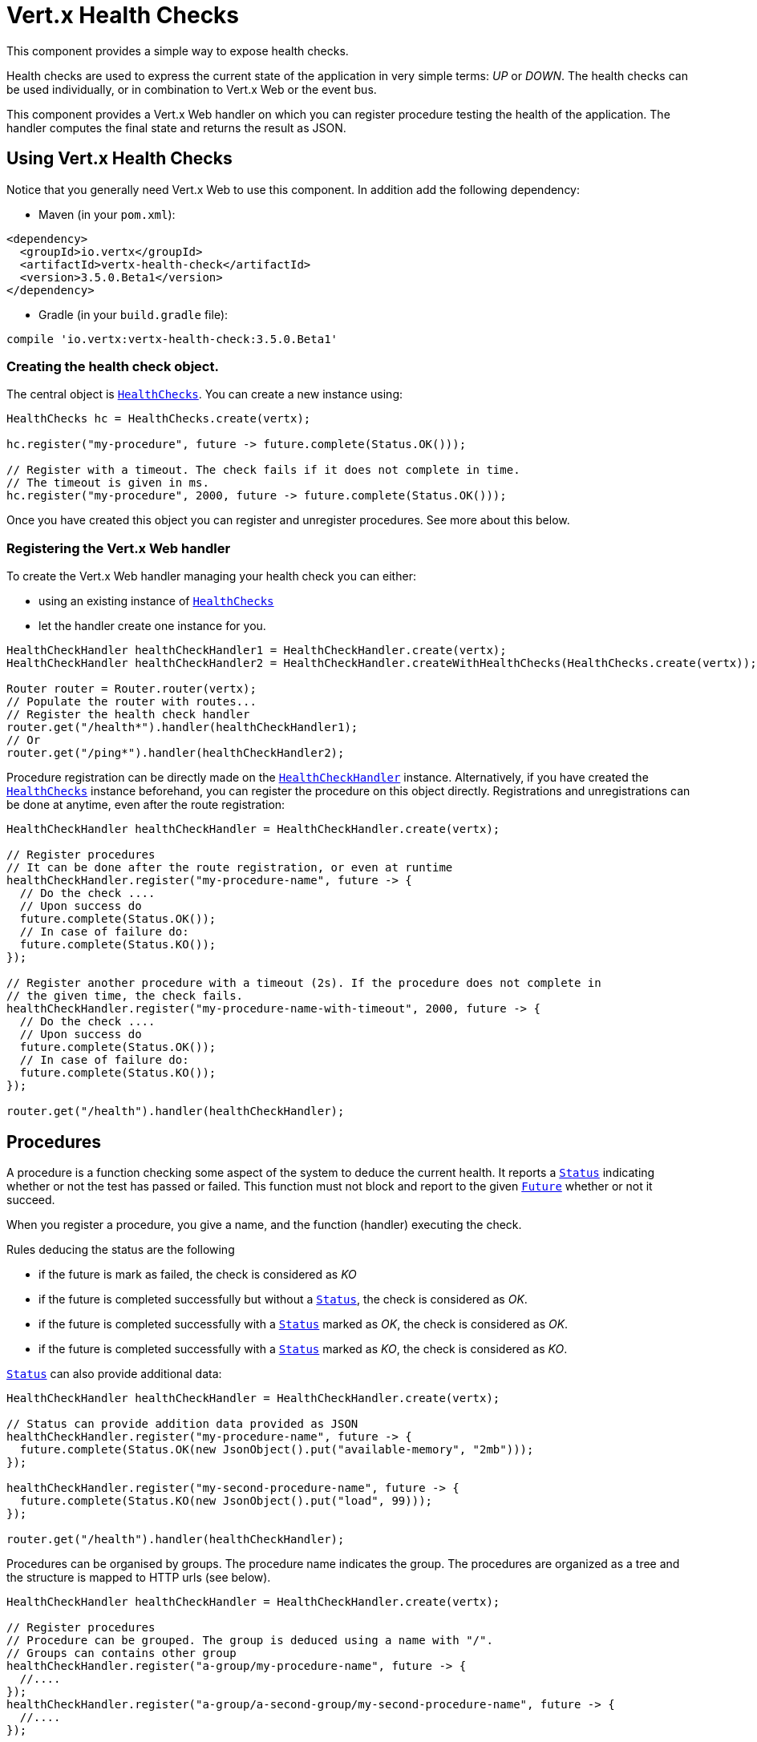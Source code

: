 = Vert.x Health Checks

This component provides a simple way to expose health checks.

Health checks are used to express the current state
of the application in very simple terms: _UP_ or _DOWN_. The health checks can be used individually, or in
combination to Vert.x Web or the event bus.

This component provides a Vert.x Web handler on which you
can register procedure testing the health of the application. The handler computes the final state and returns the
result as JSON.

== Using Vert.x Health Checks

Notice that you generally need Vert.x Web to use this component. In addition add the following dependency:

* Maven (in your `pom.xml`):

[source,xml,subs="+attributes"]
----
<dependency>
  <groupId>io.vertx</groupId>
  <artifactId>vertx-health-check</artifactId>
  <version>3.5.0.Beta1</version>
</dependency>
----

* Gradle (in your `build.gradle` file):

[source,groovy,subs="+attributes"]
----
compile 'io.vertx:vertx-health-check:3.5.0.Beta1'
----

=== Creating the health check object.

The central object is `link:../../apidocs/io/vertx/ext/healthchecks/HealthChecks.html[HealthChecks]`. You can create a new instance using:

[source, java]
----
HealthChecks hc = HealthChecks.create(vertx);

hc.register("my-procedure", future -> future.complete(Status.OK()));

// Register with a timeout. The check fails if it does not complete in time.
// The timeout is given in ms.
hc.register("my-procedure", 2000, future -> future.complete(Status.OK()));
----

Once you have created this object you can register and unregister procedures. See more about this below.

=== Registering the Vert.x Web handler

To create the Vert.x Web handler managing your health check you can either:

* using an existing instance of `link:../../apidocs/io/vertx/ext/healthchecks/HealthChecks.html[HealthChecks]`
* let the handler create one instance for you.

[source, java]
----
HealthCheckHandler healthCheckHandler1 = HealthCheckHandler.create(vertx);
HealthCheckHandler healthCheckHandler2 = HealthCheckHandler.createWithHealthChecks(HealthChecks.create(vertx));

Router router = Router.router(vertx);
// Populate the router with routes...
// Register the health check handler
router.get("/health*").handler(healthCheckHandler1);
// Or
router.get("/ping*").handler(healthCheckHandler2);
----

Procedure registration can be directly made on the `link:../../apidocs/io/vertx/ext/healthchecks/HealthCheckHandler.html[HealthCheckHandler]`
instance. Alternatively, if you have created the `link:../../apidocs/io/vertx/ext/healthchecks/HealthChecks.html[HealthChecks]` instance
beforehand, you can register the procedure on this object directly. Registrations and unregistrations can be done at
anytime, even after the route registration:

[source, java]
----
HealthCheckHandler healthCheckHandler = HealthCheckHandler.create(vertx);

// Register procedures
// It can be done after the route registration, or even at runtime
healthCheckHandler.register("my-procedure-name", future -> {
  // Do the check ....
  // Upon success do
  future.complete(Status.OK());
  // In case of failure do:
  future.complete(Status.KO());
});

// Register another procedure with a timeout (2s). If the procedure does not complete in
// the given time, the check fails.
healthCheckHandler.register("my-procedure-name-with-timeout", 2000, future -> {
  // Do the check ....
  // Upon success do
  future.complete(Status.OK());
  // In case of failure do:
  future.complete(Status.KO());
});

router.get("/health").handler(healthCheckHandler);
----

== Procedures

A procedure is a function checking some aspect of the system to deduce the current health. It reports a
`link:../../apidocs/io/vertx/ext/healthchecks/Status.html[Status]` indicating whether or not the test has passed or failed. This function
must not block and report to the given `link:../../apidocs/io/vertx/core/Future.html[Future]` whether or not it succeed.

When you register a procedure, you give a name, and the function (handler) executing the check.

Rules deducing the status are the following

* if the future is mark as failed, the check is considered as _KO_
* if the future is completed successfully but without a `link:../../apidocs/io/vertx/ext/healthchecks/Status.html[Status]`, the check
is considered as _OK_.
* if the future is completed successfully with a `link:../../apidocs/io/vertx/ext/healthchecks/Status.html[Status]` marked as _OK_,
the check is considered as _OK_.
* if the future is completed successfully with a `link:../../apidocs/io/vertx/ext/healthchecks/Status.html[Status]` marked as _KO_,
the check is considered as _KO_.

`link:../../apidocs/io/vertx/ext/healthchecks/Status.html[Status]` can also provide additional data:

[source, java]
----
HealthCheckHandler healthCheckHandler = HealthCheckHandler.create(vertx);

// Status can provide addition data provided as JSON
healthCheckHandler.register("my-procedure-name", future -> {
  future.complete(Status.OK(new JsonObject().put("available-memory", "2mb")));
});

healthCheckHandler.register("my-second-procedure-name", future -> {
  future.complete(Status.KO(new JsonObject().put("load", 99)));
});

router.get("/health").handler(healthCheckHandler);
----

Procedures can be organised by groups. The procedure name indicates the group. The procedures are organized as a
tree and the structure is mapped to HTTP urls (see below).

[source, java]
----
HealthCheckHandler healthCheckHandler = HealthCheckHandler.create(vertx);

// Register procedures
// Procedure can be grouped. The group is deduced using a name with "/".
// Groups can contains other group
healthCheckHandler.register("a-group/my-procedure-name", future -> {
  //....
});
healthCheckHandler.register("a-group/a-second-group/my-second-procedure-name", future -> {
  //....
});

router.get("/health").handler(healthCheckHandler);
----

== HTTP responses and JSON Output

When using the Vert.x web handler, the overall health check is retrieved using a HTTP GET or POST (depending on
the route you registered) on the route given when exposing the
`link:../../apidocs/io/vertx/ext/healthchecks/HealthCheckHandler.html[HealthCheckHandler]`.

If no procedure are registered, the response is `204 - NO CONTENT`, indicating that the system is _UP_ but no
procedures has been executed. The response does not contain a payload.

If there is at least one procedure registered, this procedure is executed and the outcome status is computed. The
response would use the following status code:

* `200` : Everything is fine
* `503` : At least one procedure has reported a non-healthy state
* `500` : One procedure has thrown an error or has not reported a status in time

The content is a JSON document indicating the overall result (`outcome`). It's either `UP` or `DOWN`. A `checks`
array is also given indicating the result of the different executed procedures. If the procedure has reported
additional data, the data is also given:

[source]
----
{
 "checks" : [
 {
   "id" : "A",
   "status" : "UP"
 },
 {
   "id" : "B",
   "status" : "DOWN",
   "data" : {
     "some-data" : "some-value"
   }
 }
 ],
 "outcome" : "DOWN"
}
----

In case of groups/ hierarchy, the `checks` array depicts this structure:

[source]
----
{
 "checks" : [
 {
   "id" : "my-group",
   "status" : "UP",
   "checks" : [
   {
     "id" : "check-2",
     "status" : "UP",
   },
   {
     "id" : "check-1",
     "status" : "UP"
   }]
 }],
 "outcome" : "UP"
}
----

If a procedure throws an error, reports a failure (exception), the JSON document provides the `cause` in the
`data` section. If a procedure does not report back before a timeout, the indicated cause is `Timeout`.

== Examples of procedures

This section provides example of common health checks.

=== JDBC

This check reports whether or not a connection to the database can be established:

[source, java]
----
handler.register("database",
  future -> jdbcClient.getConnection(connection -> {
    if (connection.failed()) {
      future.fail(connection.cause());
    } else {
      connection.result().close();
      future.complete(Status.OK());
    }
  }));
----

=== Service availability

This check reports whether or not a service (here a HTTP endpoint) is available in the service discovery:

[source, java]
----
handler.register("my-service",
  future -> HttpEndpoint.getClient(discovery,
    (rec) -> "my-service".equals(rec.getName()),
    client -> {
      if (client.failed()) {
        future.fail(client.cause());
      } else {
        client.result().close();
        future.complete(Status.OK());
      }
    }));
----

=== Event bus

This check reports whether a consumer is ready on the event bus. The protocol, in this example, is a simple
ping/pong, but it can be more sophisticated. This check can be used to check whether or not a verticle is ready
if it's listening on a specific event address.

[source, java]
----
handler.register("receiver",
  future ->
    vertx.eventBus().send("health", "ping", response -> {
      if (response.succeeded()) {
        future.complete(Status.OK());
      } else {
        future.complete(Status.KO());
      }
    })
);
----

== Authentication

When using the Vert.x web handler, you can pass a `link:../../apidocs/io/vertx/ext/auth/AuthProvider.html[AuthProvider]` use to authenticate the
request. Check <a href="http://vertx.io/docs/#authentication_and_authorisation">Vert.x Auth</a> for more details
about available authentication providers.

The Vert.x Web handler creates a JSON object containing:

* the request headers
* the request params
* the form param if any
* the content as JSON if any and if the request set the content type to `application/json`.

The resulting object is passed to the auth provider to authenticate the request. If the authentication failed, it
returns a `403 - FORBIDDEN` response.

== Exposing health checks on the event bus

While exposing the health checks using HTTP with the Vert.x web handler is convenient, it can be useful
to expose the data differently. This section gives an example to expose the data on the event bus:

[source, java]
----
vertx.eventBus().consumer("health",
  message -> healthChecks.invoke(message::reply));
----
